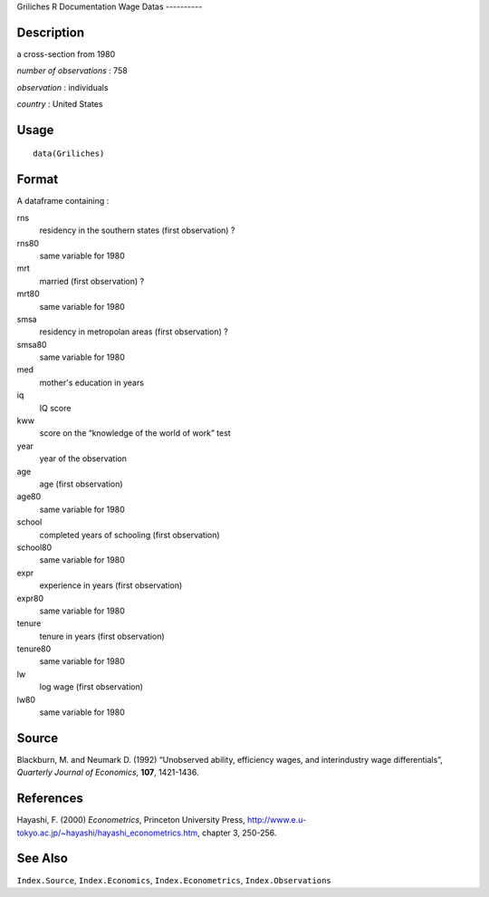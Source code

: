 Griliches
R Documentation
Wage Datas
----------

Description
~~~~~~~~~~~

a cross-section from 1980

*number of observations* : 758

*observation* : individuals

*country* : United States

Usage
~~~~~

::

    data(Griliches)

Format
~~~~~~

A dataframe containing :

rns
    residency in the southern states (first observation) ?

rns80
    same variable for 1980

mrt
    married (first observation) ?

mrt80
    same variable for 1980

smsa
    residency in metropolan areas (first observation) ?

smsa80
    same variable for 1980

med
    mother's education in years

iq
    IQ score

kww
    score on the “knowledge of the world of work” test

year
    year of the observation

age
    age (first observation)

age80
    same variable for 1980

school
    completed years of schooling (first observation)

school80
    same variable for 1980

expr
    experience in years (first observation)

expr80
    same variable for 1980

tenure
    tenure in years (first observation)

tenure80
    same variable for 1980

lw
    log wage (first observation)

lw80
    same variable for 1980


Source
~~~~~~

Blackburn, M. and Neumark D. (1992) “Unobserved ability, efficiency
wages, and interindustry wage differentials”,
*Quarterly Journal of Economics*, **107**, 1421-1436.

References
~~~~~~~~~~

Hayashi, F. (2000) *Econometrics*, Princeton University Press,
`http://www.e.u-tokyo.ac.jp/~hayashi/hayashi\_econometrics.htm <http://www.e.u-tokyo.ac.jp/~hayashi/hayashi_econometrics.htm>`_,
chapter 3, 250-256.

See Also
~~~~~~~~

``Index.Source``, ``Index.Economics``, ``Index.Econometrics``,
``Index.Observations``


